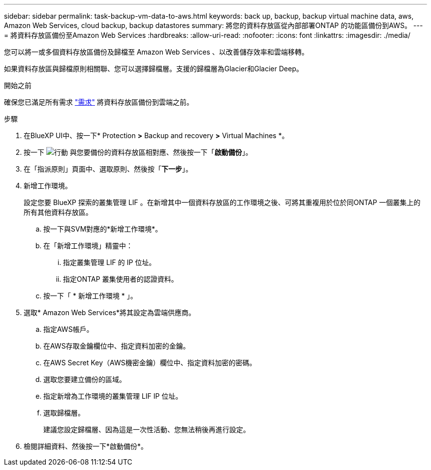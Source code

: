 ---
sidebar: sidebar 
permalink: task-backup-vm-data-to-aws.html 
keywords: back up, backup, backup virtual machine data, aws, Amazon Web Services, cloud backup, backup datastores 
summary: 將您的資料存放區從內部部署ONTAP 的功能區備份到AWS。 
---
= 將資料存放區備份至Amazon Web Services
:hardbreaks:
:allow-uri-read: 
:nofooter: 
:icons: font
:linkattrs: 
:imagesdir: ./media/


[role="lead"]
您可以將一或多個資料存放區備份及歸檔至 Amazon Web Services 、以改善儲存效率和雲端移轉。

如果資料存放區與歸檔原則相關聯、您可以選擇歸檔層。支援的歸檔層為Glacier和Glacier Deep。

.開始之前
確保您已滿足所有需求 link:concept-protect-vm-data.html#Requirements["需求"] 將資料存放區備份到雲端之前。

.步驟
. 在BlueXP UI中、按一下* Protection *>* Backup and recovery *>* Virtual Machines *。
. 按一下 image:icon-action.png["行動"] 與您要備份的資料存放區相對應、然後按一下「*啟動備份*」。
. 在「指派原則」頁面中、選取原則、然後按「*下一步*」。
. 新增工作環境。
+
設定您要 BlueXP 探索的叢集管理 LIF 。在新增其中一個資料存放區的工作環境之後、可將其重複用於位於同ONTAP 一個叢集上的所有其他資料存放區。

+
.. 按一下與SVM對應的*新增工作環境*。
.. 在「新增工作環境」精靈中：
+
... 指定叢集管理 LIF 的 IP 位址。
... 指定ONTAP 叢集使用者的認證資料。


.. 按一下「 * 新增工作環境 * 」。


. 選取* Amazon Web Services*將其設定為雲端供應商。
+
.. 指定AWS帳戶。
.. 在AWS存取金鑰欄位中、指定資料加密的金鑰。
.. 在AWS Secret Key（AWS機密金鑰）欄位中、指定資料加密的密碼。
.. 選取您要建立備份的區域。
.. 指定新增為工作環境的叢集管理 LIF IP 位址。
.. 選取歸檔層。
+
建議您設定歸檔層、因為這是一次性活動、您無法稍後再進行設定。



. 檢閱詳細資料、然後按一下*啟動備份*。

